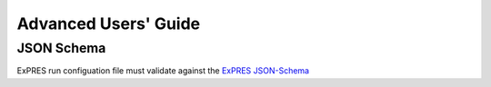 Advanced Users' Guide
======================




JSON Schema
-----------

ExPRES run configuation file must validate against the `ExPRES JSON-Schema
<https://voparis-ns.pages.obspm.fr/maser/expres/v1.0/schema#>`_
